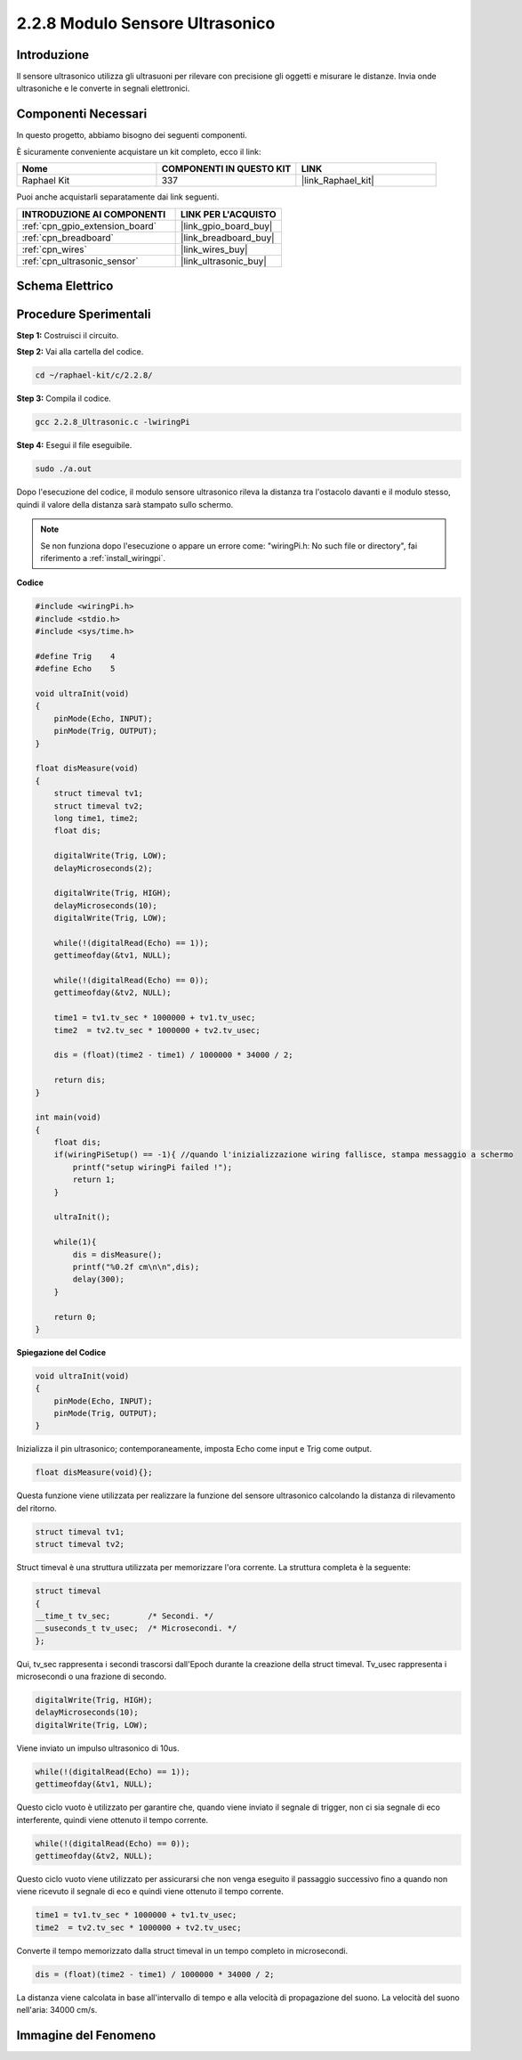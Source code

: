 .. nota::

    Ciao, benvenuto nella community di SunFounder Raspberry Pi & Arduino & ESP32 su Facebook! Approfondisci le tue conoscenze su Raspberry Pi, Arduino ed ESP32 insieme ad altri appassionati.

    **Perché unirti a noi?**

    - **Supporto Esperto**: Risolvi problemi post-vendita e sfide tecniche con l'aiuto della nostra comunità e del nostro team.
    - **Impara e Condividi**: Scambia suggerimenti e tutorial per migliorare le tue competenze.
    - **Anteprime Esclusive**: Ottieni accesso anticipato ai nuovi annunci di prodotti e anteprime.
    - **Sconti Speciali**: Approfitta di sconti esclusivi sui nostri prodotti più recenti.
    - **Promozioni Festive e Giveaway**: Partecipa a concorsi e promozioni festive.

    👉 Pronto a esplorare e creare con noi? Clicca su [|link_sf_facebook|] e unisciti subito!

.. _2.2.8_c:

2.2.8 Modulo Sensore Ultrasonico
====================================

Introduzione
--------------

Il sensore ultrasonico utilizza gli ultrasuoni per rilevare con precisione 
gli oggetti e misurare le distanze. Invia onde ultrasoniche e le converte 
in segnali elettronici.

Componenti Necessari
------------------------------

In questo progetto, abbiamo bisogno dei seguenti componenti. 

.. image:: ../img/list_2.2.5.png

È sicuramente conveniente acquistare un kit completo, ecco il link: 

.. list-table::
    :widths: 20 20 20
    :header-rows: 1

    *   - Nome	
        - COMPONENTI IN QUESTO KIT
        - LINK
    *   - Raphael Kit
        - 337
        - |link_Raphael_kit|

Puoi anche acquistarli separatamente dai link seguenti.

.. list-table::
    :widths: 30 20
    :header-rows: 1

    *   - INTRODUZIONE AI COMPONENTI
        - LINK PER L'ACQUISTO

    *   - :ref:`cpn_gpio_extension_board`
        - |link_gpio_board_buy|
    *   - :ref:`cpn_breadboard`
        - |link_breadboard_buy|
    *   - :ref:`cpn_wires`
        - |link_wires_buy|
    *   - :ref:`cpn_ultrasonic_sensor`
        - |link_ultrasonic_buy|

Schema Elettrico
--------------------

.. image:: ../img/image329.png


Procedure Sperimentali
--------------------------

**Step 1:** Costruisci il circuito.

.. image:: ../img/image220.png

**Step 2:** Vai alla cartella del codice.

.. raw:: html

   <run></run>

.. code-block::

    cd ~/raphael-kit/c/2.2.8/

**Step 3:** Compila il codice.

.. raw:: html

   <run></run>

.. code-block::

    gcc 2.2.8_Ultrasonic.c -lwiringPi

**Step 4:** Esegui il file eseguibile.

.. raw:: html

   <run></run>

.. code-block::

    sudo ./a.out

Dopo l'esecuzione del codice, il modulo sensore ultrasonico rileva la 
distanza tra l'ostacolo davanti e il modulo stesso, quindi il valore 
della distanza sarà stampato sullo schermo.

.. note::

    Se non funziona dopo l'esecuzione o appare un errore come: \"wiringPi.h: No such file or directory\", fai riferimento a :ref:`install_wiringpi`.

**Codice**

.. code-block:: c

    #include <wiringPi.h>
    #include <stdio.h>
    #include <sys/time.h>

    #define Trig    4
    #define Echo    5

    void ultraInit(void)
    {
        pinMode(Echo, INPUT);
        pinMode(Trig, OUTPUT);
    }

    float disMeasure(void)
    {
        struct timeval tv1;
        struct timeval tv2;
        long time1, time2;
        float dis;

        digitalWrite(Trig, LOW);
        delayMicroseconds(2);

        digitalWrite(Trig, HIGH);
        delayMicroseconds(10);      
        digitalWrite(Trig, LOW);
                                    
        while(!(digitalRead(Echo) == 1));   
        gettimeofday(&tv1, NULL);           

        while(!(digitalRead(Echo) == 0));   
        gettimeofday(&tv2, NULL);           

        time1 = tv1.tv_sec * 1000000 + tv1.tv_usec;   
        time2  = tv2.tv_sec * 1000000 + tv2.tv_usec;

        dis = (float)(time2 - time1) / 1000000 * 34000 / 2;  

        return dis;
    }

    int main(void)
    {
        float dis;
        if(wiringPiSetup() == -1){ //quando l'inizializzazione wiring fallisce, stampa messaggio a schermo
            printf("setup wiringPi failed !");
            return 1;
        }

        ultraInit();
        
        while(1){
            dis = disMeasure();
            printf("%0.2f cm\n\n",dis);
            delay(300);
        }

        return 0;
    }

**Spiegazione del Codice**

.. code-block:: c

    void ultraInit(void)
    {
        pinMode(Echo, INPUT);
        pinMode(Trig, OUTPUT);
    }

Inizializza il pin ultrasonico; contemporaneamente, imposta Echo come input e Trig come output.

.. code-block:: c

    float disMeasure(void){};

Questa funzione viene utilizzata per realizzare la funzione del sensore ultrasonico calcolando la distanza di rilevamento del ritorno.

.. code-block:: c

    struct timeval tv1;
    struct timeval tv2;

Struct timeval è una struttura utilizzata per memorizzare l'ora corrente. La struttura completa è la seguente:

.. code-block:: c

    struct timeval
    {
    __time_t tv_sec;        /* Secondi. */
    __suseconds_t tv_usec;  /* Microsecondi. */
    };

Qui, tv_sec rappresenta i secondi trascorsi dall'Epoch durante la 
creazione della struct timeval. Tv_usec rappresenta i microsecondi 
o una frazione di secondo.

.. code-block:: c

    digitalWrite(Trig, HIGH);
    delayMicroseconds(10);     
    digitalWrite(Trig, LOW);

Viene inviato un impulso ultrasonico di 10us.

.. code-block:: c

    while(!(digitalRead(Echo) == 1));
    gettimeofday(&tv1, NULL);

Questo ciclo vuoto è utilizzato per garantire che, quando viene 
inviato il segnale di trigger, non ci sia segnale di eco interferente, 
quindi viene ottenuto il tempo corrente.

.. code-block:: c

    while(!(digitalRead(Echo) == 0)); 
    gettimeofday(&tv2, NULL);

Questo ciclo vuoto viene utilizzato per assicurarsi che non venga 
eseguito il passaggio successivo fino a quando non viene ricevuto 
il segnale di eco e quindi viene ottenuto il tempo corrente.

.. code-block:: c

    time1 = tv1.tv_sec * 1000000 + tv1.tv_usec;
    time2  = tv2.tv_sec * 1000000 + tv2.tv_usec;

Converte il tempo memorizzato dalla struct timeval in un tempo completo in microsecondi.

.. code-block:: c

    dis = (float)(time2 - time1) / 1000000 * 34000 / 2;  

La distanza viene calcolata in base all'intervallo di tempo e alla velocità 
di propagazione del suono. La velocità del suono nell'aria: 34000 cm/s.

Immagine del Fenomeno
----------------------------

.. image:: ../img/image221.jpeg